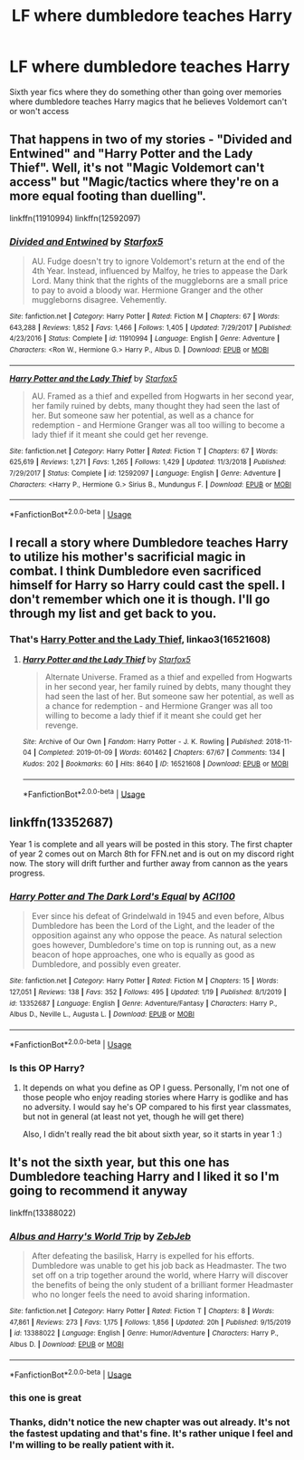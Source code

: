 #+TITLE: LF where dumbledore teaches Harry

* LF where dumbledore teaches Harry
:PROPERTIES:
:Author: Kingslayer629736
:Score: 11
:DateUnix: 1580310491.0
:DateShort: 2020-Jan-29
:FlairText: Request
:END:
Sixth year fics where they do something other than going over memories where dumbledore teaches Harry magics that he believes Voldemort can't or won't access


** That happens in two of my stories - "Divided and Entwined" and "Harry Potter and the Lady Thief". Well, it's not "Magic Voldemort can't access" but "Magic/tactics where they're on a more equal footing than duelling".

linkffn(11910994) linkffn(12592097)
:PROPERTIES:
:Author: Starfox5
:Score: 6
:DateUnix: 1580320467.0
:DateShort: 2020-Jan-29
:END:

*** [[https://www.fanfiction.net/s/11910994/1/][*/Divided and Entwined/*]] by [[https://www.fanfiction.net/u/2548648/Starfox5][/Starfox5/]]

#+begin_quote
  AU. Fudge doesn't try to ignore Voldemort's return at the end of the 4th Year. Instead, influenced by Malfoy, he tries to appease the Dark Lord. Many think that the rights of the muggleborns are a small price to pay to avoid a bloody war. Hermione Granger and the other muggleborns disagree. Vehemently.
#+end_quote

^{/Site/:} ^{fanfiction.net} ^{*|*} ^{/Category/:} ^{Harry} ^{Potter} ^{*|*} ^{/Rated/:} ^{Fiction} ^{M} ^{*|*} ^{/Chapters/:} ^{67} ^{*|*} ^{/Words/:} ^{643,288} ^{*|*} ^{/Reviews/:} ^{1,852} ^{*|*} ^{/Favs/:} ^{1,466} ^{*|*} ^{/Follows/:} ^{1,405} ^{*|*} ^{/Updated/:} ^{7/29/2017} ^{*|*} ^{/Published/:} ^{4/23/2016} ^{*|*} ^{/Status/:} ^{Complete} ^{*|*} ^{/id/:} ^{11910994} ^{*|*} ^{/Language/:} ^{English} ^{*|*} ^{/Genre/:} ^{Adventure} ^{*|*} ^{/Characters/:} ^{<Ron} ^{W.,} ^{Hermione} ^{G.>} ^{Harry} ^{P.,} ^{Albus} ^{D.} ^{*|*} ^{/Download/:} ^{[[http://www.ff2ebook.com/old/ffn-bot/index.php?id=11910994&source=ff&filetype=epub][EPUB]]} ^{or} ^{[[http://www.ff2ebook.com/old/ffn-bot/index.php?id=11910994&source=ff&filetype=mobi][MOBI]]}

--------------

[[https://www.fanfiction.net/s/12592097/1/][*/Harry Potter and the Lady Thief/*]] by [[https://www.fanfiction.net/u/2548648/Starfox5][/Starfox5/]]

#+begin_quote
  AU. Framed as a thief and expelled from Hogwarts in her second year, her family ruined by debts, many thought they had seen the last of her. But someone saw her potential, as well as a chance for redemption - and Hermione Granger was all too willing to become a lady thief if it meant she could get her revenge.
#+end_quote

^{/Site/:} ^{fanfiction.net} ^{*|*} ^{/Category/:} ^{Harry} ^{Potter} ^{*|*} ^{/Rated/:} ^{Fiction} ^{T} ^{*|*} ^{/Chapters/:} ^{67} ^{*|*} ^{/Words/:} ^{625,619} ^{*|*} ^{/Reviews/:} ^{1,271} ^{*|*} ^{/Favs/:} ^{1,265} ^{*|*} ^{/Follows/:} ^{1,429} ^{*|*} ^{/Updated/:} ^{11/3/2018} ^{*|*} ^{/Published/:} ^{7/29/2017} ^{*|*} ^{/Status/:} ^{Complete} ^{*|*} ^{/id/:} ^{12592097} ^{*|*} ^{/Language/:} ^{English} ^{*|*} ^{/Genre/:} ^{Adventure} ^{*|*} ^{/Characters/:} ^{<Harry} ^{P.,} ^{Hermione} ^{G.>} ^{Sirius} ^{B.,} ^{Mundungus} ^{F.} ^{*|*} ^{/Download/:} ^{[[http://www.ff2ebook.com/old/ffn-bot/index.php?id=12592097&source=ff&filetype=epub][EPUB]]} ^{or} ^{[[http://www.ff2ebook.com/old/ffn-bot/index.php?id=12592097&source=ff&filetype=mobi][MOBI]]}

--------------

*FanfictionBot*^{2.0.0-beta} | [[https://github.com/tusing/reddit-ffn-bot/wiki/Usage][Usage]]
:PROPERTIES:
:Author: FanfictionBot
:Score: 4
:DateUnix: 1580320478.0
:DateShort: 2020-Jan-29
:END:


** I recall a story where Dumbledore teaches Harry to utilize his mother's sacrificial magic in combat. I think Dumbledore even sacrificed himself for Harry so Harry could cast the spell. I don't remember which one it is though. I'll go through my list and get back to you.
:PROPERTIES:
:Author: Impossible-Poetry
:Score: 3
:DateUnix: 1580335777.0
:DateShort: 2020-Jan-30
:END:

*** That's [[https://archiveofourown.org/works/16521608/chapters/38699969][Harry Potter and the Lady Thief]], linkao3(16521608)
:PROPERTIES:
:Author: InquisitorCOC
:Score: 2
:DateUnix: 1580361390.0
:DateShort: 2020-Jan-30
:END:

**** [[https://archiveofourown.org/works/16521608][*/Harry Potter and the Lady Thief/*]] by [[https://www.archiveofourown.org/users/Starfox5/pseuds/Starfox5][/Starfox5/]]

#+begin_quote
  Alternate Universe. Framed as a thief and expelled from Hogwarts in her second year, her family ruined by debts, many thought they had seen the last of her. But someone saw her potential, as well as a chance for redemption - and Hermione Granger was all too willing to become a lady thief if it meant she could get her revenge.
#+end_quote

^{/Site/:} ^{Archive} ^{of} ^{Our} ^{Own} ^{*|*} ^{/Fandom/:} ^{Harry} ^{Potter} ^{-} ^{J.} ^{K.} ^{Rowling} ^{*|*} ^{/Published/:} ^{2018-11-04} ^{*|*} ^{/Completed/:} ^{2019-01-09} ^{*|*} ^{/Words/:} ^{601462} ^{*|*} ^{/Chapters/:} ^{67/67} ^{*|*} ^{/Comments/:} ^{134} ^{*|*} ^{/Kudos/:} ^{202} ^{*|*} ^{/Bookmarks/:} ^{60} ^{*|*} ^{/Hits/:} ^{8640} ^{*|*} ^{/ID/:} ^{16521608} ^{*|*} ^{/Download/:} ^{[[https://archiveofourown.org/downloads/16521608/Harry%20Potter%20and%20the.epub?updated_at=1547018276][EPUB]]} ^{or} ^{[[https://archiveofourown.org/downloads/16521608/Harry%20Potter%20and%20the.mobi?updated_at=1547018276][MOBI]]}

--------------

*FanfictionBot*^{2.0.0-beta} | [[https://github.com/tusing/reddit-ffn-bot/wiki/Usage][Usage]]
:PROPERTIES:
:Author: FanfictionBot
:Score: 1
:DateUnix: 1580361401.0
:DateShort: 2020-Jan-30
:END:


** linkffn(13352687)

Year 1 is complete and all years will be posted in this story. The first chapter of year 2 comes out on March 8th for FFN.net and is out on my discord right now. The story will drift further and further away from cannon as the years progress.
:PROPERTIES:
:Author: ACI100
:Score: 2
:DateUnix: 1580337631.0
:DateShort: 2020-Jan-30
:END:

*** [[https://www.fanfiction.net/s/13352687/1/][*/Harry Potter and The Dark Lord's Equal/*]] by [[https://www.fanfiction.net/u/11142828/ACI100][/ACI100/]]

#+begin_quote
  Ever since his defeat of Grindelwald in 1945 and even before, Albus Dumbledore has been the Lord of the Light, and the leader of the opposition against any who oppose the peace. As natural selection goes however, Dumbledore's time on top is running out, as a new beacon of hope approaches, one who is equally as good as Dumbledore, and possibly even greater.
#+end_quote

^{/Site/:} ^{fanfiction.net} ^{*|*} ^{/Category/:} ^{Harry} ^{Potter} ^{*|*} ^{/Rated/:} ^{Fiction} ^{M} ^{*|*} ^{/Chapters/:} ^{15} ^{*|*} ^{/Words/:} ^{127,051} ^{*|*} ^{/Reviews/:} ^{138} ^{*|*} ^{/Favs/:} ^{352} ^{*|*} ^{/Follows/:} ^{495} ^{*|*} ^{/Updated/:} ^{1/19} ^{*|*} ^{/Published/:} ^{8/1/2019} ^{*|*} ^{/id/:} ^{13352687} ^{*|*} ^{/Language/:} ^{English} ^{*|*} ^{/Genre/:} ^{Adventure/Fantasy} ^{*|*} ^{/Characters/:} ^{Harry} ^{P.,} ^{Albus} ^{D.,} ^{Neville} ^{L.,} ^{Augusta} ^{L.} ^{*|*} ^{/Download/:} ^{[[http://www.ff2ebook.com/old/ffn-bot/index.php?id=13352687&source=ff&filetype=epub][EPUB]]} ^{or} ^{[[http://www.ff2ebook.com/old/ffn-bot/index.php?id=13352687&source=ff&filetype=mobi][MOBI]]}

--------------

*FanfictionBot*^{2.0.0-beta} | [[https://github.com/tusing/reddit-ffn-bot/wiki/Usage][Usage]]
:PROPERTIES:
:Author: FanfictionBot
:Score: 2
:DateUnix: 1580337646.0
:DateShort: 2020-Jan-30
:END:


*** Is this OP Harry?
:PROPERTIES:
:Author: throwdown60
:Score: 1
:DateUnix: 1580873905.0
:DateShort: 2020-Feb-05
:END:

**** It depends on what you define as OP I guess. Personally, I'm not one of those people who enjoy reading stories where Harry is godlike and has no adversity. I would say he's OP compared to his first year classmates, but not in general (at least not yet, though he will get there)

Also, I didn't really read the bit about sixth year, so it starts in year 1 :)
:PROPERTIES:
:Author: ACI100
:Score: 1
:DateUnix: 1580874510.0
:DateShort: 2020-Feb-05
:END:


** It's not the sixth year, but this one has Dumbledore teaching Harry and I liked it so I'm going to recommend it anyway

linkffn(13388022)
:PROPERTIES:
:Author: AnyRandomStranger
:Score: 2
:DateUnix: 1580337669.0
:DateShort: 2020-Jan-30
:END:

*** [[https://www.fanfiction.net/s/13388022/1/][*/Albus and Harry's World Trip/*]] by [[https://www.fanfiction.net/u/10283561/ZebJeb][/ZebJeb/]]

#+begin_quote
  After defeating the basilisk, Harry is expelled for his efforts. Dumbledore was unable to get his job back as Headmaster. The two set off on a trip together around the world, where Harry will discover the benefits of being the only student of a brilliant former Headmaster who no longer feels the need to avoid sharing information.
#+end_quote

^{/Site/:} ^{fanfiction.net} ^{*|*} ^{/Category/:} ^{Harry} ^{Potter} ^{*|*} ^{/Rated/:} ^{Fiction} ^{T} ^{*|*} ^{/Chapters/:} ^{8} ^{*|*} ^{/Words/:} ^{47,861} ^{*|*} ^{/Reviews/:} ^{273} ^{*|*} ^{/Favs/:} ^{1,175} ^{*|*} ^{/Follows/:} ^{1,856} ^{*|*} ^{/Updated/:} ^{20h} ^{*|*} ^{/Published/:} ^{9/15/2019} ^{*|*} ^{/id/:} ^{13388022} ^{*|*} ^{/Language/:} ^{English} ^{*|*} ^{/Genre/:} ^{Humor/Adventure} ^{*|*} ^{/Characters/:} ^{Harry} ^{P.,} ^{Albus} ^{D.} ^{*|*} ^{/Download/:} ^{[[http://www.ff2ebook.com/old/ffn-bot/index.php?id=13388022&source=ff&filetype=epub][EPUB]]} ^{or} ^{[[http://www.ff2ebook.com/old/ffn-bot/index.php?id=13388022&source=ff&filetype=mobi][MOBI]]}

--------------

*FanfictionBot*^{2.0.0-beta} | [[https://github.com/tusing/reddit-ffn-bot/wiki/Usage][Usage]]
:PROPERTIES:
:Author: FanfictionBot
:Score: 2
:DateUnix: 1580337678.0
:DateShort: 2020-Jan-30
:END:


*** this one is great
:PROPERTIES:
:Author: Kingslayer629736
:Score: 1
:DateUnix: 1580343456.0
:DateShort: 2020-Jan-30
:END:


*** Thanks, didn't notice the new chapter was out already. It's not the fastest updating and that's fine. It's rather unique I feel and I'm willing to be really patient with it.
:PROPERTIES:
:Author: drsmilegood
:Score: 1
:DateUnix: 1580355340.0
:DateShort: 2020-Jan-30
:END:
